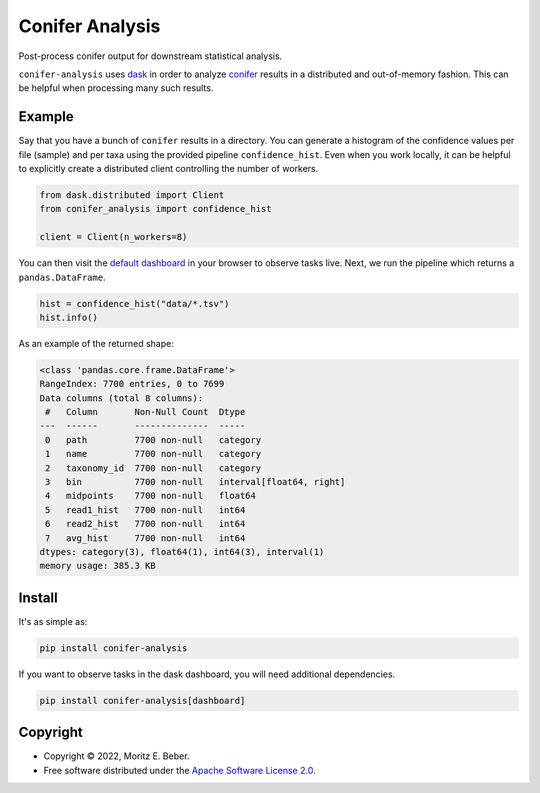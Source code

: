 =============================
Conifer Analysis
=============================

.. image:: https://img.shields.io/pypi/v/conifer-analysis.svg
   :target: https://pypi.org/project/conifer-analysis/
   :alt: Current PyPI Version

.. image:: https://img.shields.io/pypi/pyversions/conifer-analysis.svg
   :target: https://pypi.org/project/conifer-analysis/
   :alt: Supported Python Versions

.. image:: https://img.shields.io/pypi/l/conifer-analysis.svg
   :target: https://www.apache.org/licenses/LICENSE-2.0
   :alt: Apache Software License Version 2.0

.. image:: https://img.shields.io/badge/Contributor%20Covenant-v2.0%20adopted-ff69b4.svg
   :target: .github/CODE_OF_CONDUCT.md
   :alt: Code of Conduct

.. image:: https://github.com/Midnighter/conifer-analysis/workflows/CI-CD/badge.svg
   :target: https://github.com/Midnighter/conifer-analysis/workflows/CI-CD
   :alt: GitHub Actions

.. image:: https://codecov.io/gh/Midnighter/conifer-analysis/branch/master/graph/badge.svg
   :target: https://codecov.io/gh/Midnighter/conifer-analysis
   :alt: Codecov

.. image:: https://img.shields.io/badge/code%20style-black-000000.svg
   :target: https://github.com/ambv/black
   :alt: Code Style Black

.. image:: https://readthedocs.org/projects/conifer-analysis/badge/?version=latest
   :target: https://conifer-analysis.readthedocs.io/en/latest/?badge=latest
   :alt: Documentation Status

.. summary-start

Post-process conifer output for downstream statistical analysis.

``conifer-analysis`` uses `dask <https://dask.org/>`_ in order to analyze
`conifer <https://github.com/Ivarz/Conifer>`_ results in a distributed and
out-of-memory fashion. This can be helpful when processing many such results.

Example
=======

Say that you have a bunch of ``conifer`` results in a directory. You can
generate a histogram of the confidence values per file (sample) and per taxa
using the provided pipeline ``confidence_hist``. Even when you work locally, it
can be helpful to explicitly create a distributed client controlling the number
of workers.

.. code-block:: python

    from dask.distributed import Client
    from conifer_analysis import confidence_hist

    client = Client(n_workers=8)

You can then visit the `default dashboard <http://127.0.0.1:8787/status>`_ in
your browser to observe tasks live.  Next, we run the pipeline which returns a
``pandas.DataFrame``.

.. code-block:: python

    hist = confidence_hist("data/*.tsv")
    hist.info()

As an example of the returned shape:

.. code-block:: console

    <class 'pandas.core.frame.DataFrame'>
    RangeIndex: 7700 entries, 0 to 7699
    Data columns (total 8 columns):
     #   Column       Non-Null Count  Dtype
    ---  ------       --------------  -----
     0   path         7700 non-null   category
     1   name         7700 non-null   category
     2   taxonomy_id  7700 non-null   category
     3   bin          7700 non-null   interval[float64, right]
     4   midpoints    7700 non-null   float64
     5   read1_hist   7700 non-null   int64
     6   read2_hist   7700 non-null   int64
     7   avg_hist     7700 non-null   int64
    dtypes: category(3), float64(1), int64(3), interval(1)
    memory usage: 385.3 KB


Install
=======

It's as simple as:

.. code-block:: console

    pip install conifer-analysis

If you want to observe tasks in the dask dashboard, you will need additional
dependencies.

.. code-block:: console

    pip install conifer-analysis[dashboard]

Copyright
=========

* Copyright © 2022, Moritz E. Beber.
* Free software distributed under the `Apache Software License 2.0
  <https://www.apache.org/licenses/LICENSE-2.0>`_.

.. summary-end
